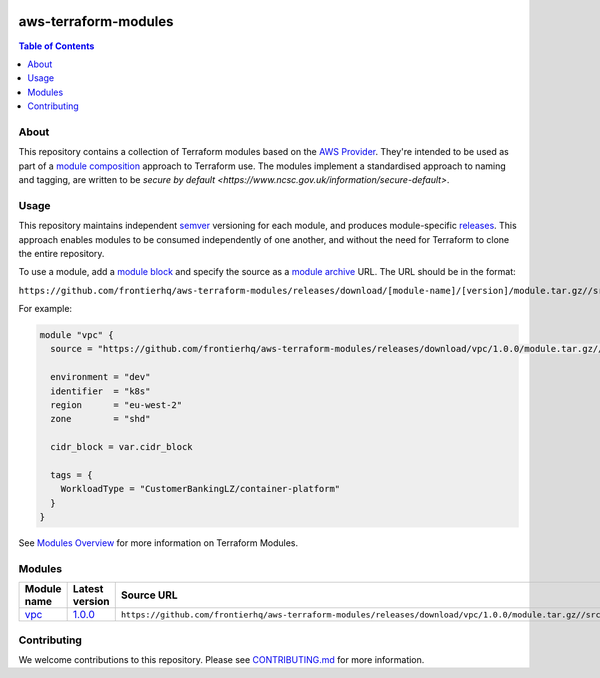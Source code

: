 .. image:: https://github.com/frontierhq/aws-terraform-modules/actions/workflows/ci.yml/badge.svg
    :target: https://github.com/frontierhq/aws-terraform-modules/actions/workflows/ci.yml

=========================
aws-terraform-modules
=========================

.. contents:: Table of Contents
    :local:

-----
About
-----

This repository contains a collection of Terraform modules based on the
`AWS Provider <https://registry.terraform.io/providers/hashicorp/aws/latest/docs>`_.
They're intended to be used as part of a
`module composition <https://developer.hashicorp.com/terraform/language/modules/develop/composition>`_
approach to Terraform use. The modules implement a standardised approach to naming and tagging,
are written to be `secure by default <https://www.ncsc.gov.uk/information/secure-default>`.

-----
Usage
-----

This repository maintains independent `semver <https://semver.org/>`_ versioning for each module,
and produces module-specific `releases <https://github.com/frontierhq/aws-terraform-modules/releases>`_.
This approach enables modules to be consumed independently of one another, and without the need for
Terraform to clone the entire repository.

To use a module, add a `module block <https://www.terraform.io/docs/language/modules/syntax.html>`_
and specify the source as a `module archive <https://developer.hashicorp.com/terraform/language/modules/sources#fetching-archives-over-http>`_
URL. The URL should be in the format:

``https://github.com/frontierhq/aws-terraform-modules/releases/download/[module-name]/[version]/module.tar.gz//src``

For example:

.. code:: hcl

    module "vpc" {
      source = "https://github.com/frontierhq/aws-terraform-modules/releases/download/vpc/1.0.0/module.tar.gz//src"

      environment = "dev"
      identifier  = "k8s"
      region      = "eu-west-2"
      zone        = "shd"

      cidr_block = var.cidr_block

      tags = {
        WorkloadType = "CustomerBankingLZ/container-platform"
      }
    }

See `Modules Overview <https://developer.hashicorp.com/terraform/language/modules>`_ for more information on Terraform Modules.

-------
Modules
-------

.. list-table::
   :widths: 25 25 50
   :header-rows: 1

   * - Module name
     - Latest version
     - Source URL
   * - `vpc <https://github.com/frontierhq/aws-terraform-modules/tree/main/modules/vpc>`__
     - `1.0.0 <https://github.com/frontierhq/aws-terraform-modules/releases/tag/vpc%2F1.0.0>`__
     - ``https://github.com/frontierhq/aws-terraform-modules/releases/download/vpc/1.0.0/module.tar.gz//src``

------------
Contributing
------------

We welcome contributions to this repository. Please see `CONTRIBUTING.md <https://github.com/frontierhq/aws-terraform-modules/tree/main/CONTRIBUTING.md>`_ for more information.
